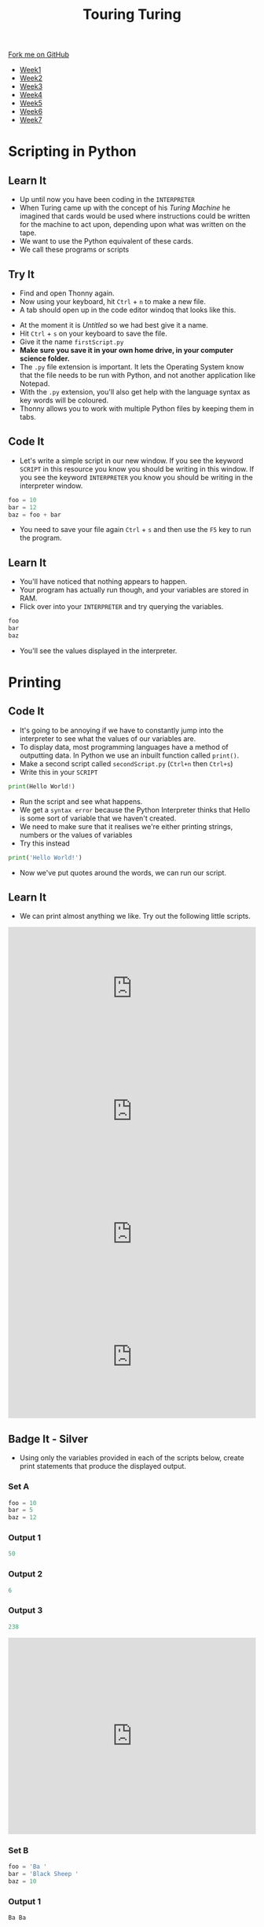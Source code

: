#+STARTUP:indent
#+HTML_HEAD: <link rel="stylesheet" type="text/css" href="css/styles.css"/>
#+HTML_HEAD_EXTRA: <link href='http://fonts.googleapis.com/css?family=Ubuntu+Mono|Ubuntu' rel='stylesheet' type='text/css'>
#+HTML_HEAD_EXTRA: <script src="http://ajax.googleapis.com/ajax/libs/jquery/1.9.1/jquery.min.js" type="text/javascript"></script>
#+HTML_HEAD_EXTRA: <script src="js/navbar.js" type="text/javascript"></script>
#+OPTIONS: f:nil author:nil num:1 creator:nil timestamp:nil toc:nil html-style:nil

#+TITLE: Touring Turing
#+AUTHOR: Marc Scott

#+BEGIN_HTML
  <div class="github-fork-ribbon-wrapper left">
    <div class="github-fork-ribbon">
      <a href="https://github.com/stsb11/7-CS-Turing">Fork me on GitHub</a>
    </div>
  </div>
<div id="stickyribbon">
    <ul>
      <li><a href="1_Lesson.html">Week1</a></li>
      <li><a href="2_Lesson.html">Week2</a></li>
      <li><a href="3_Lesson.html">Week3</a></li>
      <li><a href="4_Lesson.html">Week4</a></li>
      <li><a href="5_Lesson.html">Week5</a></li>
      <li><a href="6_Lesson.html">Week6</a></li>
      <li><a href="7_Lesson.html">Week7</a></li>
    </ul>
  </div>
#+END_HTML
* COMMENT Use as a template
:PROPERTIES:
:HTML_CONTAINER_CLASS: activity
:END:
** Learn It
:PROPERTIES:
:HTML_CONTAINER_CLASS: learn
:END:

** Research It
:PROPERTIES:
:HTML_CONTAINER_CLASS: research
:END:

** Design It
:PROPERTIES:
:HTML_CONTAINER_CLASS: design
:END:

** Build It
:PROPERTIES:
:HTML_CONTAINER_CLASS: build
:END:

** Test It
:PROPERTIES:
:HTML_CONTAINER_CLASS: test
:END:

** Run It
:PROPERTIES:
:HTML_CONTAINER_CLASS: run
:END:

** Document It
:PROPERTIES:
:HTML_CONTAINER_CLASS: document
:END:

** Code It
:PROPERTIES:
:HTML_CONTAINER_CLASS: code
:END:

** Program It
:PROPERTIES:
:HTML_CONTAINER_CLASS: program
:END:

** Try It
:PROPERTIES:
:HTML_CONTAINER_CLASS: try
:END:

** Badge It
:PROPERTIES:
:HTML_CONTAINER_CLASS: badge
:END:

** Save It
:PROPERTIES:
:HTML_CONTAINER_CLASS: save
:END:

* Scripting in Python
:PROPERTIES:
:HTML_CONTAINER_CLASS: activity
:END:
** Learn It
:PROPERTIES:
:HTML_CONTAINER_CLASS: learn
:END:
- Up until now you have been coding in the =INTERPRETER=
- When Turing came up with the concept of his /Turing Machine/ he imagined that cards would be used where instructions could be written for the machine to act upon, depending upon what was written on the tape.
- We want to use the Python equivalent of these cards.
- We call these programs or scripts
** Try It
:PROPERTIES:
:HTML_CONTAINER_CLASS: try
:END:
- Find and open Thonny again.
- Now using your keyboard, hit =Ctrl= + =n= to make a new file.
- A tab should open up in the code editor windoq that looks like this.
[[file:img/thonny_newfile.png]]
- At the moment it is /Untitled/ so we had best give it a name.
- Hit =Ctrl= + =s= on your keyboard to save the file.
- Give it the name =firstScript.py=
- *Make sure you save it in your own home drive, in your computer science folder.*
- The =.py= file extension is important. It lets the Operating System know that the file needs to be run with Python, and not another application like Notepad.
- With the =.py= extension, you'll also get help with the language syntax as key words will be coloured.
- Thonny allows you to work with multiple Python files by keeping them in tabs.
** Code It
:PROPERTIES:
:HTML_CONTAINER_CLASS: code
:END:
- Let's write a simple script in our new window. If you see the keyword =SCRIPT= in this resource you know you should be writing in this window. If you see the keyword =INTERPRETER= you know you should be writing in the interpreter window.
#+begin_src python
foo = 10
bar = 12
baz = foo + bar
#+end_src
- You need to save your file again =Ctrl= + =s= and then use the =F5= key to run the program.
** Learn It
:PROPERTIES:
:HTML_CONTAINER_CLASS: learn
:END:
- You'll have noticed that nothing appears to happen.
- Your program has actually run though, and your variables are stored in RAM.
- Flick over into your =INTERPRETER= and try querying the variables.
#+begin_src python
foo
bar
baz
#+end_src
- You'll see the values displayed in the interpreter.
* Printing
:PROPERTIES:
:HTML_CONTAINER_CLASS: activity
:END:
** Code It
:PROPERTIES:
:HTML_CONTAINER_CLASS: code
:END:
- It's going to be annoying if we have to constantly jump into the interpreter to see what the values of our variables are.
- To display data, most programming languages have a method of outputting data. In Python we use an inbuilt function called =print()=.
- Make a second script called =secondScript.py= (=Ctrl+n= then =Ctrl+s=)
- Write this in your =SCRIPT=
#+begin_src python
print(Hello World!)
#+end_src
- Run the script and see what happens.
- We get a =syntax error= because the Python Interpreter thinks that Hello is some sort of variable that we haven't created.
- We need to make sure that it realises we're either printing strings, numbers or the values of variables
- Try this instead
#+begin_src python
print('Hello World!')
#+end_src
- Now we've put quotes around the words, we can run our script.
** Learn It
:PROPERTIES:
:HTML_CONTAINER_CLASS: learn
:END:
- We can print almost anything we like. Try out the following little scripts.
#+BEGIN_HTML
<iframe src="https://trinket.io/embed/python/d9f7f47138" width="100%" height="250" frameborder="0" marginwidth="0" marginheight="0" allowfullscreen></iframe>
#+END_HTML

#+BEGIN_HTML
<iframe src="https://trinket.io/embed/python/b861214ad7" width="100%" height="250" frameborder="0" marginwidth="0" marginheight="0" allowfullscreen></iframe>
#+END_HTML

#+BEGIN_HTML
<iframe src="https://trinket.io/embed/python/3ceb42d0cc" width="100%" height="250" frameborder="0" marginwidth="0" marginheight="0" allowfullscreen></iframe>
#+END_HTML

#+BEGIN_HTML
<iframe src="https://trinket.io/embed/python/f73ac8c033" width="100%" height="250" frameborder="0" marginwidth="0" marginheight="0" allowfullscreen></iframe>
#+END_HTML
** Badge It - Silver
:PROPERTIES:
:HTML_CONTAINER_CLASS: badge
:END:
- Using only the variables provided in each of the scripts below, create print statements that produce the displayed output.
*** Set A
#+begin_src python
foo = 10
bar = 5
baz = 12 
#+end_src
*** Output 1
#+begin_src python
50
#+end_src
*** Output 2
#+begin_src python
6
#+end_src
*** Output 3
#+begin_src python
238
#+end_src

#+BEGIN_HTML
<iframe src="https://trinket.io/embed/python/0144d6bb0a" width="100%" height="400" frameborder="0" marginwidth="0" marginheight="0" allowfullscreen></iframe>
#+END_HTML
*** Set B
#+begin_src python
foo = 'Ba '
bar = 'Black Sheep '
baz = 10
#+end_src
*** Output 1
#+begin_src python
Ba Ba
#+end_src
*** Output 2
#+begin_src python
Ba Ba Black Sheep
#+end_src
*** Output 3
#+begin_src python
Ba Ba Black Sheep Ba Ba Black Sheep Ba Ba Black Sheep Ba Ba Black Sheep Ba Ba Black Sheep Ba Ba Black Sheep Ba Ba Black Sheep Ba Ba Black Sheep Ba Ba Black Sheep Ba Ba Black Sheep 
#+end_src

#+BEGIN_HTML
<iframe src="https://trinket.io/embed/python/792ab87c32" width="100%" height="400" frameborder="0" marginwidth="0" marginheight="0" allowfullscreen></iframe>
#+END_HTML
* Getting Input
:PROPERTIES:
:HTML_CONTAINER_CLASS: activity
:END:
** Learn It
:PROPERTIES:
:HTML_CONTAINER_CLASS: learn
:END:
- Now that you've got the idea of printing, let's have a look at user input.
- Sometime we'll want the user of our program to be able to set variable values. This is handled using the inbuilt =input()= function.
- Here's an example of the use of =input()=
#+begin_src python
name = input('What is your name?)
#+end_src
- It is made up of three parts
  1. The variable identifier. This is how the user input is stored.
  2. The function's name. This is always =input=.
  3. A prompt. This can be any string you like.
[[file:img/input.png]]
** Code It
:PROPERTIES:
:HTML_CONTAINER_CLASS: code
:END:
- Let's try a few uses of =input()=
- We'll make a simple 6 line script.
- Computers are pretty strict about the order in which they execute instructions, so they'll always start at the first line and run the lines in order.
#+begin_src python
name = input('What is your name? ')
print('Hi there ' + name)
pet = input('What type of pet do you have? ')
print('Oh, I love ' + pet + 's')
place = input('Where do you live? ')
print("I've heard that " + place + ' is a horrible place to have ' + pet + 's')
#+end_src
** Badge It - Gold
:PROPERTIES:
:HTML_CONTAINER_CLASS: badge
:END:
- Create a new script called =conversation.py=.
- Try to write your own script that let's you have a bit of a conversation with the computer.
- Try to use at least three or four =input()= and =print()= statements.
#+BEGIN_HTML
<iframe src="https://trinket.io/embed/python/e9ed3a3b01" width="100%" height="500" frameborder="0" marginwidth="0" marginheight="0" allowfullscreen></iframe>
#+END_HTML
** Code It
:PROPERTIES:
:HTML_CONTAINER_CLASS: code
:END:
- Sometimes we want the user to enter numbers instead of strings.
- With number we can do some calculations.
- Let's write some code that doesn't quite work.
- Create a new script called =Calc.py=
#+begin_src python
print('I am the Amazing Calculator, that can add any two numbers in an instant')
firstNum = input('Give me my first number puny mortal ')
secondNum = input('Now give me my second number, you fool ')
answer = firstNum + secondNum
print('The answer to your easy question is ' + answer)
#+end_src
- Run your code and see what happens.
* Converting Types
:PROPERTIES:
:HTML_CONTAINER_CLASS: activity
:END:
** Learn It
:PROPERTIES:
:HTML_CONTAINER_CLASS: learn
:END:
- The /Amazing Calculator/ messed up the calculations
- So what went wrong.
- =input()= always turns what ever the user types in, into a string.
- Just try the following in your =INTERPRETER=
#+begin_src python
10 + 10
'10' + '10'
#+end_src
- When you tell the computer to add integers, it adds them together as you would expect.
- If you tell the computer to add together strings (like '10') it =concatenates= them. This is a fancy word for joining together.
- Now say the phrase =concatenation means joining together= twenty times to yourself, because it's going to come up a lot in the future.
** Code It
:PROPERTIES:
:HTML_CONTAINER_CLASS: code
:END:
- What we need to do is find a way to convert our strings to integers.
- When we convert one type to another, it is called =Type Casting=
- This is easy to do with some more inbuilt functions. In this case we're going to use the =int()= inbuilt function.
- Try the following in the =INTERPRETER=
#+begin_src python
int('10') + int('10')
#+end_src
- Using =int()= we convert the string to an integer.
- We can easily convert variables as well.
#+begin_src python
foo = '10'
bar = '5'
int(foo) + int(bar)
#+end_src
- Using this we can convert a users input, before it is even stored as a variable value.
#+begin_src python
num = int(input('Give me a number '))
#+end_src
- If we want to concatenate numbers onto string we have a problem though.
#+begin_src python
answer = 5
print('The answer is ' + answer)
#+end_src
- If you try to run this, you'll get an error as we can't concatenate strings and integers.
- We need to type cast the =int= to a =str= first.
#+begin_src python
answer = 5
print('The answer is ' + str(answer))
#+end_src
** Badge It - Platinum
:PROPERTIES:
:HTML_CONTAINER_CLASS: badge
:END:
- Use what you have learned to fix the 'Amazing Calculator'
- You'll need to type cast the user input to ints, then type cast the answer back to a string.
- Can you make another script that asks the user for 5 numbers and calculates the mean average of the numbers?
#+BEGIN_HTML
<iframe src="https://trinket.io/embed/python/b1c42568b7" width="100%" height="400" frameborder="0" marginwidth="0" marginheight="0" allowfullscreen></iframe>
#+END_HTML

#  LocalWords:  firstScript secondScript Calc firstNum secondNum
